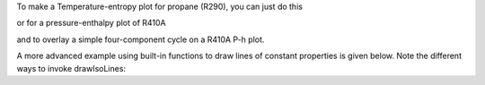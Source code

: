 
To make a Temperature-entropy plot for propane (R290), you can just do this

.. plot::
    :include-source:
    
    from CoolProp.Plots.Plots import Ts
    Ts('R290')
    
or for a pressure-enthalpy plot of R410A

.. plot::
    :include-source:
    
    from CoolProp.Plots.Plots import Ph
    Ph('R410A')
    
and to overlay a simple four-component cycle on a R410A P-h plot.

.. plot::
    :include-source:
    
    from CoolProp.Plots.Plots import Ph
    from CoolProp.Plots.SimpleCycles import SimpleCycle
    Ph('R410A')
    SimpleCycle('R410A',250,300,5,5,0.7)

A more advanced example using built-in functions to draw lines of constant properties
is given below. Note the different ways to invoke drawIsoLines:
    
.. plot::
    :include-source:
     
    from CoolProp.Plots.Plots import Ts,drawIsoLines
    Ref = 'n-Pentane'
    ax = Ts(Ref)
    ax.set_xlim([-0.5,1.5])
    ax.set_ylim([300,530])
    quality    = drawIsoLines(Ref, 'Ts', 'Q', [0.3,  0.5, 0.7, 0.8] , axis=ax)
    isobars    = drawIsoLines(Ref, 'Ts', 'P', [100, 2000]    , num=5, axis=ax)
    isochores  = drawIsoLines(Ref, 'Ts', 'D', [2,    600]    , num=7, axis=ax)
    #    isenthalps = drawIsoLines(Ref, 'Ts', 'H', [100, 300], num=5, axis=ax)
